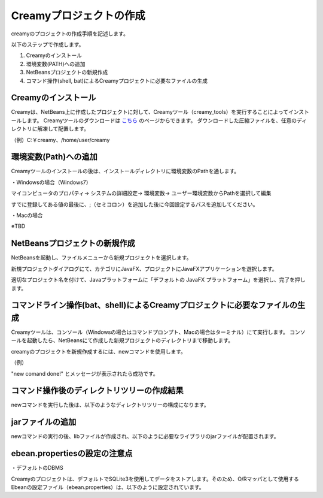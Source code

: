 =============================================
Creamyプロジェクトの作成
=============================================

creamyのプロジェクトの作成手順を記述します。

以下のステップで作成します。

#. Creamyのインストール
#. 環境変数(PATH)への追加
#. NetBeansプロジェクトの新規作成
#. コマンド操作(shell, bat)によるCreamyプロジェクトに必要なファイルの生成


Creamyのインストール
=============================================

Creamyは、NetBeans上に作成したプロジェクトに対して、Creamyツール（creamy_tools）を実行することによってインストールします。
Creamyツールのダウンロードは `こちら
<http://creamy.jp/>`_ のページからできます。
ダウンロードした圧縮ファイルを、任意のディレクトリに解凍して配置します。

（例）C:￥creamy、/home/user/creamy



環境変数(Path)への追加
=============================================

Creamyツールのインストールの後は、インストールディレクトリに環境変数のPathを通します。

・Windowsの場合（Windows7）

マイコンピュータのプロパティ-> システムの詳細設定-> 環境変数-> ユーザー環境変数からPathを選択して編集

すでに登録してある値の最後に、;（セミコロン）を追加した後に今回設定するパスを追加してください。

.. image:: path.PNG

・Macの場合

※TBD



NetBeansプロジェクトの新規作成
=============================================

NetBeansを起動し、ファイルメニューから新規プロジェクトを選択します。

新規プロジェクトダイアログにて、カテゴリにJavaFX、プロジェクトにJavaFXアプリケーションを選択します。

.. image:: NewProj.png



適切なプロジェクト名を付けて、Javaプラットフォームに「デフォルトの JavaFX プラットフォーム」を選択し、完了を押します。

.. image:: NamePlace.png


コマンドライン操作(bat、shell)によるCreamyプロジェクトに必要なファイルの生成
==============================================================================================

Creamyツールは、コンソール（Windowsの場合はコマンドプロンプト、Macの場合はターミナル）にて実行します。
コンソールを起動したら、NetBeansにて作成した新規プロジェクトのディレクトリまで移動します。

creamyのプロジェクトを新規作成するには、newコマンドを使用します。

（例）

.. code-block:: c
	:linenos:

	creamy_tools new

.. image:: new.PNG

"new comand done!" とメッセージが表示されたら成功です。


コマンド操作後のディレクトリツリーの作成結果
===============================================================

newコマンドを実行した後は、以下のようなディレクトリツリーの構成になります。

.. code-block:: java
	:linenos:

	プロジェクトフォルダ
	　│  ・・・
	　├─build
	　│  　  ・・・
	　├─dist
	　│  　  ・・・
	　├─lib
	　│      creamy.jar
	　│      ebean-2.7.3.jar
	　│      hibernate-validator-4.3.0.Final.jar
	　│      javax.validation-1.0.0.GA.jar
	　│      jsonic-1.2.11.jar
	　│      persistence-api-1.0.jar
	　│      sqlite-jdbc-3.7.2.jar
	　│      velocity-1.7-dep.jar
	　│      velocity-1.7.jar
	　├─nbproject
	　│  　  project.properties　・・・・・クラスパスの記述が追加される。
	　│  　  ・・・
	　├─prop
	　│      creamy.properties
	　│      ebean.properties
	　│      velocity.properties
	　└─src
	 　   ├─controllers
	  　  ├─helpers
	   　 │      render.vm
	   　 ├─models
	   　 ├─newprojsample
	    　│      NewProjSample.java　・・・エントリーポイントのjavaファイルはCreamy用に書き換えられる。
	  　  └─views



jarファイルの追加
=============================================
newコマンドの実行の後、libファイルが作成され、以下のように必要なライブラリのjarファイルが配置されます。

.. image:: lib.png



ebean.propertiesの設定の注意点
=============================================
・デフォルトのDBMS

Creamyのプロジェクトは、デフォルトでSQLite3を使用してデータをストアします。そのため、O/Rマッパとして使用する Ebeanの設定ファイル（ebean.properties）は、以下のように設定されています。

.. code-block:: c
	:linenos:

	#SQLite
	datasource.default.username=
	datasource.default.password=
	datasource.default.databaseUrl=jdbc:sqlite:computer_database.sqlite3
	datasource.default.databaseDriver=org.sqlite.JDBC
	datasource.default.heartbeatsql=select 1
	datasource.default.isolationlevel=read_uncommitted

